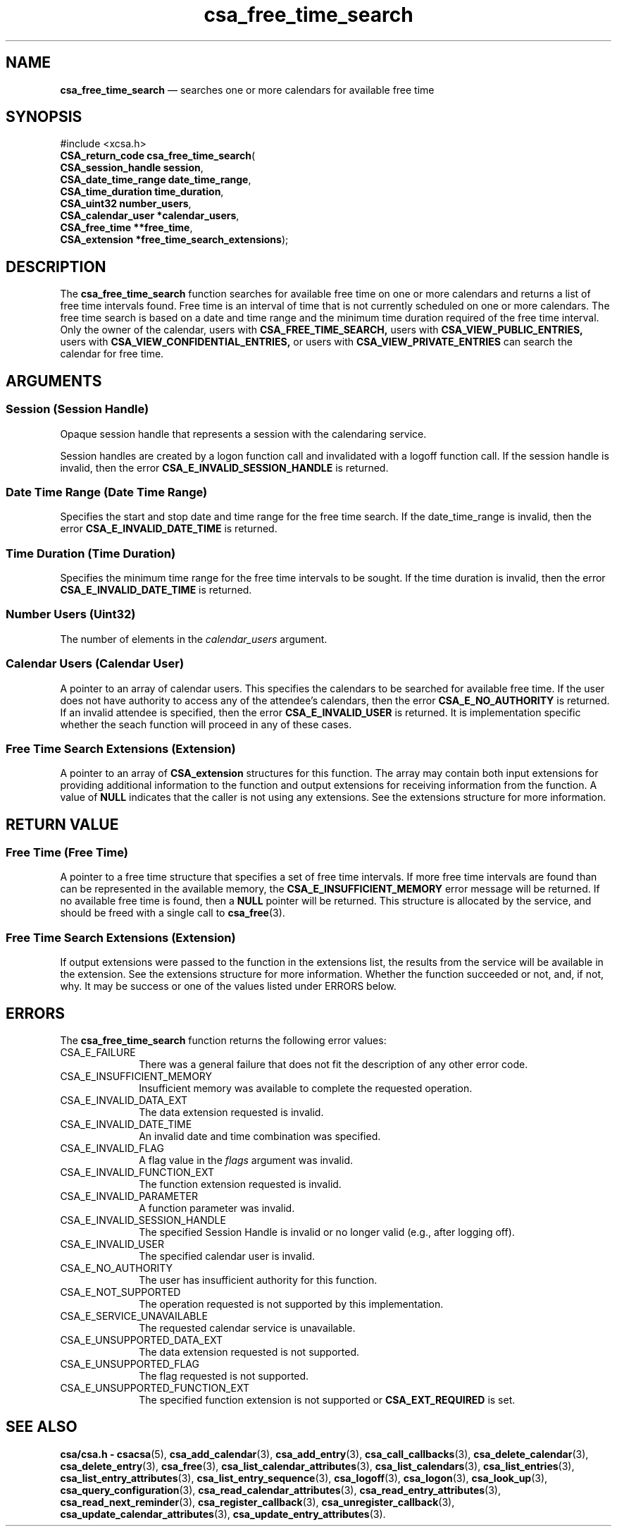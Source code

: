 '\" t
...\" free_tim.sgm /main/4 1996/08/30 15:34:51 rws $
.de P!
.fl
\!!1 setgray
.fl
\\&.\"
.fl
\!!0 setgray
.fl			\" force out current output buffer
\!!save /psv exch def currentpoint translate 0 0 moveto
\!!/showpage{}def
.fl			\" prolog
.sy sed -e 's/^/!/' \\$1\" bring in postscript file
\!!psv restore
.
.de pF
.ie     \\*(f1 .ds f1 \\n(.f
.el .ie \\*(f2 .ds f2 \\n(.f
.el .ie \\*(f3 .ds f3 \\n(.f
.el .ie \\*(f4 .ds f4 \\n(.f
.el .tm ? font overflow
.ft \\$1
..
.de fP
.ie     !\\*(f4 \{\
.	ft \\*(f4
.	ds f4\"
'	br \}
.el .ie !\\*(f3 \{\
.	ft \\*(f3
.	ds f3\"
'	br \}
.el .ie !\\*(f2 \{\
.	ft \\*(f2
.	ds f2\"
'	br \}
.el .ie !\\*(f1 \{\
.	ft \\*(f1
.	ds f1\"
'	br \}
.el .tm ? font underflow
..
.ds f1\"
.ds f2\"
.ds f3\"
.ds f4\"
.ta 8n 16n 24n 32n 40n 48n 56n 64n 72n 
.TH "csa_free_time_search" "library call"
.SH "NAME"
\fBcsa_free_time_search\fP \(em searches one or more calendars for available free time
.SH "SYNOPSIS"
.PP
.nf
#include <xcsa\&.h>
\fBCSA_return_code \fBcsa_free_time_search\fP\fR(
\fBCSA_session_handle \fBsession\fR\fR,
\fBCSA_date_time_range \fBdate_time_range\fR\fR,
\fBCSA_time_duration \fBtime_duration\fR\fR,
\fBCSA_uint32 \fBnumber_users\fR\fR,
\fBCSA_calendar_user *\fBcalendar_users\fR\fR,
\fBCSA_free_time **\fBfree_time\fR\fR,
\fBCSA_extension *\fBfree_time_search_extensions\fR\fR);
.fi
.SH "DESCRIPTION"
.PP
The
\fBcsa_free_time_search\fP function searches for available free time on one or more
calendars and returns a list of free time intervals found\&.
Free time is an interval of time that is not currently
scheduled on one or more calendars\&.
The free time search
is based on a date and time range and the minimum time
duration required of the free time interval\&.
Only the
owner of the calendar, users with
\fBCSA_FREE_TIME_SEARCH,\fP users with
\fBCSA_VIEW_PUBLIC_ENTRIES,\fP users with
\fBCSA_VIEW_CONFIDENTIAL_ENTRIES,\fP or users with
\fBCSA_VIEW_PRIVATE_ENTRIES\fP can search the calendar for free time\&.
.SH "ARGUMENTS"
.SS "Session (Session Handle)"
.PP
Opaque session handle that represents a session with the
calendaring service\&.
.PP
Session handles are created by a logon function call and
invalidated with a logoff function call\&.
If the session
handle is invalid, then the error
\fBCSA_E_INVALID_SESSION_HANDLE\fP is returned\&.
.SS "Date Time Range (Date Time Range)"
.PP
Specifies the start and stop date and time range for the
free time search\&.
If the date_time_range is invalid, then
the error
\fBCSA_E_INVALID_DATE_TIME\fP is returned\&.
.SS "Time Duration (Time Duration)"
.PP
Specifies the minimum time range for the free time
intervals to be sought\&.
If the time duration is invalid,
then the error
\fBCSA_E_INVALID_DATE_TIME\fP is returned\&.
.SS "Number Users (Uint32)"
.PP
The number of elements in the
\fIcalendar_users\fP argument\&.
.SS "Calendar Users (Calendar User)"
.PP
A pointer to an array of calendar users\&.
This specifies
the calendars to be searched for available free time\&.
If
the user does not have authority to access any of the
attendee\&'s calendars, then the error
\fBCSA_E_NO_AUTHORITY\fP is returned\&.
If an invalid attendee is specified, then the
error
\fBCSA_E_INVALID_USER\fP is returned\&.
It is implementation specific whether the
seach function will proceed in any of these cases\&.
.SS "Free Time Search Extensions (Extension)"
.PP
A pointer to an array of
\fBCSA_extension\fR structures for this function\&.
The array may contain both
input extensions for providing additional information to
the function and output extensions for receiving
information from the function\&.
A value of
\fBNULL\fP indicates that the caller is not using any extensions\&.
See the extensions structure for more information\&.
.SH "RETURN VALUE"
.SS "Free Time (Free Time)"
.PP
A pointer to a free time structure that specifies a set of
free time intervals\&.
If more free time intervals are found than can be
represented in the available memory, the
\fBCSA_E_INSUFFICIENT_MEMORY\fP error message will be returned\&.
If no available free time
is found, then a
\fBNULL\fP pointer will be returned\&.
This structure is allocated by
the service, and should be freed with a single call to
\fBcsa_free\fP(3)\&.
.SS "Free Time Search Extensions (Extension)"
.PP
If output extensions were passed to the function in the
extensions list, the results from the service will be
available in the extension\&.
See the extensions structure for more information\&.
Whether the function succeeded or
not, and, if not, why\&.
It may be success or one of the
values listed under ERRORS below\&.
.SH "ERRORS"
.PP
The
\fBcsa_free_time_search\fP function returns the following error values:
.IP "CSA_E_FAILURE" 10
There was a general failure that does not
fit the description of any other error code\&.
.IP "CSA_E_INSUFFICIENT_MEMORY" 10
Insufficient memory was available to complete the requested operation\&.
.IP "CSA_E_INVALID_DATA_EXT" 10
The data extension requested is invalid\&.
.IP "CSA_E_INVALID_DATE_TIME" 10
An invalid date and time combination was specified\&.
.IP "CSA_E_INVALID_FLAG" 10
A flag value in the
\fIflags\fP argument was invalid\&.
.IP "CSA_E_INVALID_FUNCTION_EXT" 10
The function extension requested is invalid\&.
.IP "CSA_E_INVALID_PARAMETER" 10
A function parameter was invalid\&.
.IP "CSA_E_INVALID_SESSION_HANDLE" 10
The specified Session Handle is invalid or no longer valid
(e\&.g\&., after logging off)\&.
.IP "CSA_E_INVALID_USER" 10
The specified calendar user is invalid\&.
.IP "CSA_E_NO_AUTHORITY" 10
The user has insufficient authority for this function\&.
.IP "CSA_E_NOT_SUPPORTED" 10
The operation requested is not supported by this implementation\&.
.IP "CSA_E_SERVICE_UNAVAILABLE" 10
The requested calendar service is unavailable\&.
.IP "CSA_E_UNSUPPORTED_DATA_EXT" 10
The data extension requested is not supported\&.
.IP "CSA_E_UNSUPPORTED_FLAG" 10
The flag requested is not supported\&.
.IP "CSA_E_UNSUPPORTED_FUNCTION_EXT" 10
The specified function extension is not supported or
\fBCSA_EXT_REQUIRED\fP is set\&.
.SH "SEE ALSO"
.PP
\fBcsa/csa\&.h - csacsa\fP(5), \fBcsa_add_calendar\fP(3), \fBcsa_add_entry\fP(3), \fBcsa_call_callbacks\fP(3), \fBcsa_delete_calendar\fP(3), \fBcsa_delete_entry\fP(3), \fBcsa_free\fP(3), \fBcsa_list_calendar_attributes\fP(3), \fBcsa_list_calendars\fP(3), \fBcsa_list_entries\fP(3), \fBcsa_list_entry_attributes\fP(3), \fBcsa_list_entry_sequence\fP(3), \fBcsa_logoff\fP(3), \fBcsa_logon\fP(3), \fBcsa_look_up\fP(3), \fBcsa_query_configuration\fP(3), \fBcsa_read_calendar_attributes\fP(3), \fBcsa_read_entry_attributes\fP(3), \fBcsa_read_next_reminder\fP(3), \fBcsa_register_callback\fP(3), \fBcsa_unregister_callback\fP(3), \fBcsa_update_calendar_attributes\fP(3), \fBcsa_update_entry_attributes\fP(3)\&.
...\" created by instant / docbook-to-man, Sun 02 Sep 2012, 09:40
